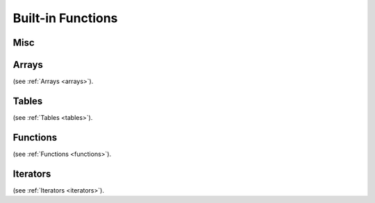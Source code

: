 .. _builtin_functions:


==================
Built-in Functions
==================

.. index::
    single: Built-in Functions
    pair: Global Symbols; Built-in Functions


^^^^^^^^^^^^^^
Misc
^^^^^^^^^^^^^^
.. js:function:: panic

    will cause panic. The program will be determinated if there is no recover.
    Panic is not a error handling mechanism and can not be used as such. It is indeed panic, fatal error.
    It is not supposed that program can completely correctly recover from panic, recover construction is provided so program can try to correcly shut-down or report fatal error.
    If there is no recover withing script, it will be called in calling eval (in C++ callee code).

.. js:function:: print(x)

    print prints any provided argument `x`, provided that type has DataWalker 'to string' (all PODs do have it).

.. js:function:: stackwalk

    stackwalk prints call stack and local variables values

.. js:function:: terminate

    terminates program execution

.. js:function:: breakpoint

    breakpoint will call os_debugbreakpoint, which is link-time unresolved dependency. It's supposed to call breakpoint in debugger tool, as sample implementation does.

.. js:function:: heap_bytes_allocated

    heap_bytes_allocated will return bytes allocated on heap (i.e. really used, not reserved)


.. js:function:: assert(x, str)

    assert will cause application defined assert if `x` argument is false.
    assert can and probably will be removed from release builds.
    That's why assert will not compile, if `x` argument has side effect (for example, calling function with side effects).

.. js:function:: verify(x, str)

    verify will cause application defined assert if `x` argument is false.
    verify check can be removed from release builds, but execution of `x` argument staus.
    That's why verify, unlike assert can have side effects in evaluating `x`

.. js:function:: static_assert(x, str)

    static_assert will cause compiler to stop compilation if `x` argument is false.
    That's why `x` has to be compile-time known constant.
    static_assert will be removed from compiled program.

.. js:function:: debug(x, str)

    debug will print string str and value of x (like print). However, debug also returns value of x, which makes it suitable for debugging expressions::

        let mad = debug(x, "x") * debug(y, "y") + debug(z, "z") // x*y + z

^^^^^^^^
Arrays
^^^^^^^^

.. js:function:: push(array_arg, value[, at])

    push will push to dynamic array `array_arg` the content of `value`. `value` has to be of the same type (or const reference to same type) as array values.
    if `at` is provided `value` will be pushed at index `at`, otherwise to the end of array.
    The `content` of value will be copied (assigned) to it.

.. js:function:: emplace(array_arg, value[, at])

    emplace will push to dynamic array `array_arg` the content of `value`. `value` has to be of the same type (or const reference to same type) as array values.
    if `at` is provided `value` will be pushed at index `at`, otherwise to the end of array.
    The `content` of value will be moved (<-) to it.

.. js:function:: resize(array_arg, new_size)

    Resize will resize `array_arg` array to a new size of `new_size`. If new_size is bigger than current, new elements will be zeroed.

.. js:function:: erase(array_arg, at)

    erase will erase `at` index element in `array_arg` array.

.. js:function:: length(array_arg)

    length will return current size of array `array_arg`.

.. js:function:: clear(array_arg)

    clear will clear whole array `array_arg`. The size of `array_arg` after clear is 0.

.. js:function:: capacity(array_arg)

    capacity will return current capacity of array `array_arg`. Capacity is the count of elements, allocating (or pushing) until that size won't cause reallocating dynamic heap.

.. js:function:: to_array(arg)

    will convert argument (static array, iterator, another dynamic array) to an array. argument elements will be cloned
	
.. js:function:: to_array_move(arg)

    will convert argument (static array, iterator, another dynamic array) to an array. argument elements will be copied or moved

(see :ref:`Arrays <arrays>`).

^^^^^^^^
Tables
^^^^^^^^

.. js:function:: clear(table_arg)

    clear will clear whole table `table_arg`. The size of `table_arg` after clear is 0.

.. js:function:: capacity(table_arg)

    capacity will return current capacity of table `table_arg`. Capacity is the count of elements, allocating (or pushing) until that size won't cause reallocating dynamic heap.

.. js:function:: erase(table_arg, at)

    erase will erase `at` key element in `table_arg` table.

.. js:function:: length(table_arg)

    length will return current size of table `table_arg`.

.. js:function:: key_exists(table_arg, key)

    will return true if element `key` exists in table `table_arg`.

.. js:function:: find(table_arg, key, block_arg)

    will execute `block_arg` with argument pointer-to-value in `table_arg` pointing to value indexed by `key`, or null if `key` doesn't exist in `table_arg`.

.. js:function:: to_table(arg)

    will convert an array of key-value tuples into a table<key;value> type. arguments will be cloned
	
.. js:function:: to_table_move(arg)

    will convert an array of key-value tuples into a table<key;value> type. arguments will be copied or moved
	
.. js:function:: keys(arg)

    returns iterator to all keys of the table
	
.. js:function:: values(arg)

    returns iterator to all values of the table


(see :ref:`Tables <tables>`).

^^^^^^^^^
Functions
^^^^^^^^^

.. js:function:: invoke(block_or_function, arguments)

    invoke will call block or pointer to function (`block_or_function`) with provided list of arguments

(see :ref:`Functions <functions>`).

^^^^^^^^^
Iterators
^^^^^^^^^

.. js:function:: each(obj)

    returns iterator, which iterates though each element of the object. object can be range, static or dynamic array, another iterator.

(see :ref:`Iterators <iterators>`).


